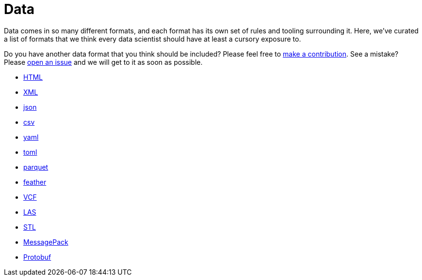 = Data

Data comes in so many different formats, and each format has its own set of rules and tooling surrounding it. Here, we've curated a list of formats that we think every data scientist should have at least a cursory exposure to. 

Do you have another data format that you think should be included? Please feel free to xref:book:ROOT:how-to-contribute.adoc[make a contribution]. See a mistake? Please https://github.com/TheDataMine/the-examples-book/issues[open an issue] and we will get to it as soon as possible.

* xref:html.adoc[HTML]
* xref:xml.adoc[XML]
* xref:json.adoc[json]
* xref:csv.adoc[csv]
* xref:yaml.adoc[yaml]
* xref:toml.adoc[toml]
* xref:parquet.adoc[parquet]
* xref:feather.adoc[feather]
* xref:vcf.adoc[VCF]
* xref:las.adoc[LAS]
* xref:stl.adoc[STL]
* xref:messagepack.adoc[MessagePack]
* xref:protobuf.adoc[Protobuf]
